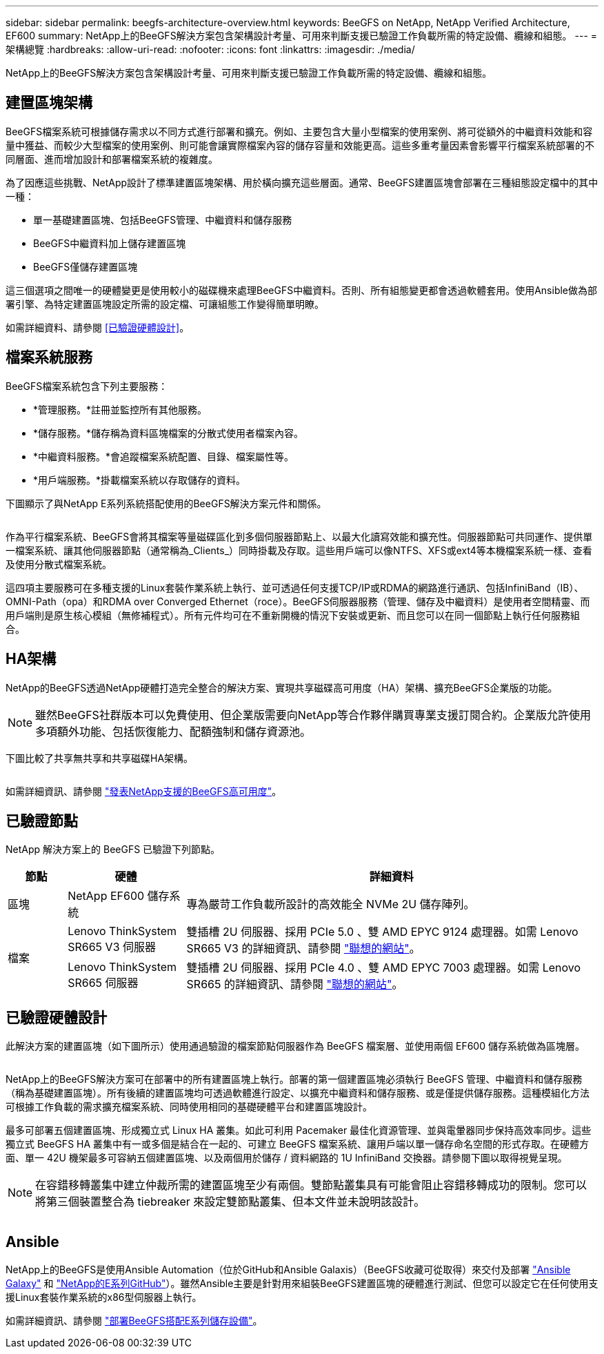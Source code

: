---
sidebar: sidebar 
permalink: beegfs-architecture-overview.html 
keywords: BeeGFS on NetApp, NetApp Verified Architecture, EF600 
summary: NetApp上的BeeGFS解決方案包含架構設計考量、可用來判斷支援已驗證工作負載所需的特定設備、纜線和組態。 
---
= 架構總覽
:hardbreaks:
:allow-uri-read: 
:nofooter: 
:icons: font
:linkattrs: 
:imagesdir: ./media/


[role="lead"]
NetApp上的BeeGFS解決方案包含架構設計考量、可用來判斷支援已驗證工作負載所需的特定設備、纜線和組態。



== 建置區塊架構

BeeGFS檔案系統可根據儲存需求以不同方式進行部署和擴充。例如、主要包含大量小型檔案的使用案例、將可從額外的中繼資料效能和容量中獲益、而較少大型檔案的使用案例、則可能會讓實際檔案內容的儲存容量和效能更高。這些多重考量因素會影響平行檔案系統部署的不同層面、進而增加設計和部署檔案系統的複雜度。

為了因應這些挑戰、NetApp設計了標準建置區塊架構、用於橫向擴充這些層面。通常、BeeGFS建置區塊會部署在三種組態設定檔中的其中一種：

* 單一基礎建置區塊、包括BeeGFS管理、中繼資料和儲存服務
* BeeGFS中繼資料加上儲存建置區塊
* BeeGFS僅儲存建置區塊


這三個選項之間唯一的硬體變更是使用較小的磁碟機來處理BeeGFS中繼資料。否則、所有組態變更都會透過軟體套用。使用Ansible做為部署引擎、為特定建置區塊設定所需的設定檔、可讓組態工作變得簡單明瞭。

如需詳細資料、請參閱 <<已驗證硬體設計>>。



== 檔案系統服務

BeeGFS檔案系統包含下列主要服務：

* *管理服務。*註冊並監控所有其他服務。
* *儲存服務。*儲存稱為資料區塊檔案的分散式使用者檔案內容。
* *中繼資料服務。*會追蹤檔案系統配置、目錄、檔案屬性等。
* *用戶端服務。*掛載檔案系統以存取儲存的資料。


下圖顯示了與NetApp E系列系統搭配使用的BeeGFS解決方案元件和關係。

image:../media/beegfs-components.png[""]

作為平行檔案系統、BeeGFS會將其檔案等量磁碟區化到多個伺服器節點上、以最大化讀寫效能和擴充性。伺服器節點可共同運作、提供單一檔案系統、讓其他伺服器節點（通常稱為_Clients_）同時掛載及存取。這些用戶端可以像NTFS、XFS或ext4等本機檔案系統一樣、查看及使用分散式檔案系統。

這四項主要服務可在多種支援的Linux套裝作業系統上執行、並可透過任何支援TCP/IP或RDMA的網路進行通訊、包括InfiniBand（IB）、OMNI-Path（opa）和RDMA over Converged Ethernet（roce）。BeeGFS伺服器服務（管理、儲存及中繼資料）是使用者空間精靈、而用戶端則是原生核心模組（無修補程式）。所有元件均可在不重新開機的情況下安裝或更新、而且您可以在同一個節點上執行任何服務組合。



== HA架構

NetApp的BeeGFS透過NetApp硬體打造完全整合的解決方案、實現共享磁碟高可用度（HA）架構、擴充BeeGFS企業版的功能。


NOTE: 雖然BeeGFS社群版本可以免費使用、但企業版需要向NetApp等合作夥伴購買專業支援訂閱合約。企業版允許使用多項額外功能、包括恢復能力、配額強制和儲存資源池。

下圖比較了共享無共享和共享磁碟HA架構。

image:../media/beegfs-design-image1.png[""]

如需詳細資訊、請參閱 https://www.netapp.com/blog/high-availability-beegfs/["發表NetApp支援的BeeGFS高可用度"^]。



== 已驗證節點

NetApp 解決方案上的 BeeGFS 已驗證下列節點。

[cols="10%,20%,70%"]
|===
| 節點 | 硬體 | 詳細資料 


| 區塊 | NetApp EF600 儲存系統 | 專為嚴苛工作負載所設計的高效能全 NVMe 2U 儲存陣列。 


.2+| 檔案 | Lenovo ThinkSystem SR665 V3 伺服器 | 雙插槽 2U 伺服器、採用 PCIe 5.0 、雙 AMD EPYC 9124 處理器。如需 Lenovo SR665 V3 的詳細資訊、請參閱 https://lenovopress.lenovo.com/lp1608-thinksystem-sr665-v3-server["聯想的網站"^]。 


| Lenovo ThinkSystem SR665 伺服器 | 雙插槽 2U 伺服器、採用 PCIe 4.0 、雙 AMD EPYC 7003 處理器。如需 Lenovo SR665 的詳細資訊、請參閱 https://lenovopress.lenovo.com/lp1269-thinksystem-sr665-server["聯想的網站"^]。 
|===


== 已驗證硬體設計

此解決方案的建置區塊（如下圖所示）使用通過驗證的檔案節點伺服器作為 BeeGFS 檔案層、並使用兩個 EF600 儲存系統做為區塊層。

image:../media/beegfs-design-image2-small.png[""]

NetApp上的BeeGFS解決方案可在部署中的所有建置區塊上執行。部署的第一個建置區塊必須執行 BeeGFS 管理、中繼資料和儲存服務（稱為基礎建置區塊）。所有後續的建置區塊均可透過軟體進行設定、以擴充中繼資料和儲存服務、或是僅提供儲存服務。這種模組化方法可根據工作負載的需求擴充檔案系統、同時使用相同的基礎硬體平台和建置區塊設計。

最多可部署五個建置區塊、形成獨立式 Linux HA 叢集。如此可利用 Pacemaker 最佳化資源管理、並與電暈器同步保持高效率同步。這些獨立式 BeeGFS HA 叢集中有一或多個是結合在一起的、可建立 BeeGFS 檔案系統、讓用戶端以單一儲存命名空間的形式存取。在硬體方面、單一 42U 機架最多可容納五個建置區塊、以及兩個用於儲存 / 資料網路的 1U InfiniBand 交換器。請參閱下圖以取得視覺呈現。


NOTE: 在容錯移轉叢集中建立仲裁所需的建置區塊至少有兩個。雙節點叢集具有可能會阻止容錯移轉成功的限制。您可以將第三個裝置整合為 tiebreaker 來設定雙節點叢集、但本文件並未說明該設計。

image:../media/beegfs-design-image3.png[""]



== Ansible

NetApp上的BeeGFS是使用Ansible Automation（位於GitHub和Ansible Galaxis）（BeeGFS收藏可從取得）來交付及部署 https://galaxy.ansible.com/netapp_eseries/beegfs["Ansible Galaxy"^] 和 https://github.com/netappeseries/beegfs/["NetApp的E系列GitHub"^]）。雖然Ansible主要是針對用來組裝BeeGFS建置區塊的硬體進行測試、但您可以設定它在任何使用支援Linux套裝作業系統的x86型伺服器上執行。

如需詳細資訊、請參閱 https://www.netapp.com/blog/deploying-beegfs-eseries/["部署BeeGFS搭配E系列儲存設備"^]。
